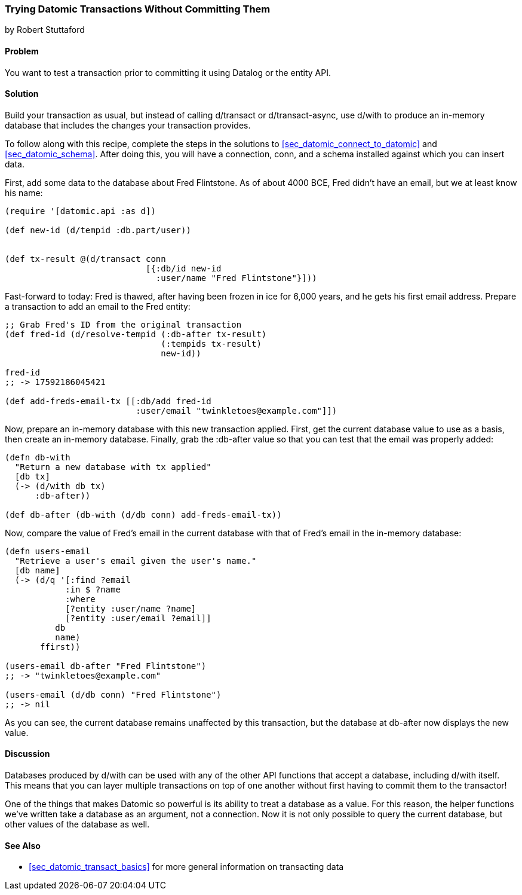 [[sec_datomic_dry_run]]
=== Trying Datomic Transactions Without Committing Them
[role="byline"]
by Robert Stuttaford

==== Problem

You want to test a transaction prior to committing it using Datalog or
the entity API.(((Datomic database, transaction testing)))(((Datalog)))

==== Solution

Build your transaction as usual, but instead of calling +d/transact+
or +d/transact-async+, use +d/with+ to produce an in-memory database
that includes the changes your transaction provides.

To follow along with this recipe, complete the steps in the solutions to <<sec_datomic_connect_to_datomic>> and
<<sec_datomic_schema>>. After doing this, you will have a
connection, +conn+, and a schema installed against which you can
insert data.

First, add some data to the database about Fred Flintstone. As of
about 4000 BCE, Fred didn't have an email, but we at least know his
name:

[source,clojure]
----
(require '[datomic.api :as d])

(def new-id (d/tempid :db.part/user))


(def tx-result @(d/transact conn
                            [{:db/id new-id
                              :user/name "Fred Flintstone"}]))

----

Fast-forward to today: Fred is thawed, after having been frozen in ice
for 6,000 years, and he gets his first email address. Prepare a
transaction to add an email to the Fred entity:

[source,clojure]
----
;; Grab Fred's ID from the original transaction
(def fred-id (d/resolve-tempid (:db-after tx-result)
                               (:tempids tx-result)
                               new-id))

fred-id
;; -> 17592186045421

(def add-freds-email-tx [[:db/add fred-id
                          :user/email "twinkletoes@example.com"]])
----

Now, prepare an in-memory database with this new transaction applied.
First, get the current database value to use as a basis, then create
an in-memory database. Finally, grab the +:db-after+ value so that
you can test that the email was properly added:

[source,clojure]
----
(defn db-with
  "Return a new database with tx applied"
  [db tx]
  (-> (d/with db tx)
      :db-after))

(def db-after (db-with (d/db conn) add-freds-email-tx))
----

Now, compare the value of Fred's email in the current database with
that of Fred's email in the in-memory database:

[source,clojure]
----
(defn users-email
  "Retrieve a user's email given the user's name."
  [db name]
  (-> (d/q '[:find ?email
            :in $ ?name
            :where 
            [?entity :user/name ?name]
            [?entity :user/email ?email]]
          db
          name)
       ffirst))

(users-email db-after "Fred Flintstone")
;; -> "twinkletoes@example.com"

(users-email (d/db conn) "Fred Flintstone")
;; -> nil
----

As you can see, the current database remains unaffected by this
transaction, but the database at +db-after+ now displays the new
value.

==== Discussion

Databases produced by +d/with+ can be used with any of the other API
functions that accept a database, including +d/with+ itself. This
means that you can layer multiple transactions on top of one another
without first having to commit them to the transactor!

One of the things that makes Datomic so powerful is its ability to
treat a database as a value. For this reason, the helper functions
we've written take a database as an argument, not a connection. Now
it is not only possible to query the current database, but other
values of the database as well.(((Datomic database, benefits of)))

==== See Also

* <<sec_datomic_transact_basics>> for more general information on
  transacting data
